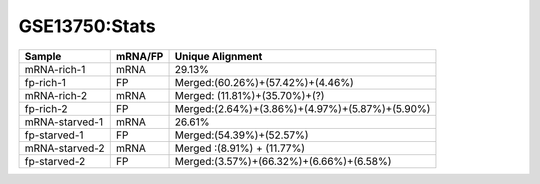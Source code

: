 ====================================================
**GSE13750:Stats**
====================================================



+---------------+------------+---------------------------------------------------+
| Sample        | mRNA/FP    | Unique Alignment                                  |
+===============+============+===================================================+
| mRNA-rich-1   |    mRNA    |       29.13%                                      |
+---------------+------------+---------------------------------------------------+
| fp-rich-1     |    FP      | Merged:(60.26%)+(57.42%)+(4.46%)                  |
+---------------+------------+---------------------------------------------------+
| mRNA-rich-2   |    mRNA    | Merged: (11.81%)+(35.70%)+(?)                     |
+---------------+------------+---------------------------------------------------+
| fp-rich-2     |    FP      | Merged:(2.64%)+(3.86%)+(4.97%)+(5.87%)+(5.90%)    |
+---------------+------------+---------------------------------------------------+
| mRNA-starved-1|    mRNA    |       26.61%                                      |
+---------------+------------+---------------------------------------------------+
| fp-starved-1  |    FP      | Merged:(54.39%)+(52.57%)                          |
+---------------+------------+---------------------------------------------------+
| mRNA-starved-2|    mRNA    | Merged :(8.91%) + (11.77%)                        |
+---------------+------------+---------------------------------------------------+
| fp-starved-2  |    FP      | Merged:(3.57%)+(66.32%)+(6.66%)+(6.58%)           |
+---------------+------------+---------------------------------------------------+
